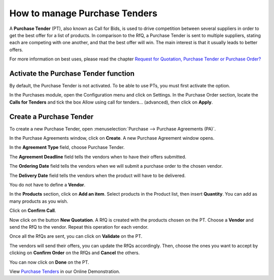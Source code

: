 ==============================
How to manage Purchase Tenders
==============================

A **Purchase Tender** (PT), also known as Call for Bids, is used to
drive competition between several suppliers in order to get the best
offer for a list of products. In comparison to the RfQ, a Purchase
Tender is sent to multiple suppliers, stating each are competing with
one another, and that the best offer will win. The main interest is that
it usually leads to better offers.

For more information on best uses, please read the chapter `Request for
Quotation, Purchase Tender or Purchase
Order? <https://www.odoo.com/documentation/user/10.0/purchase/overview/process/difference.html>`__

Activate the Purchase Tender function
-------------------------------------

By default, the Purchase Tender is not activated. To be able to use PTs,
you must first activate the option.

In the Purchases module, open the Configuration menu and click on
Settings. In the Purchase Order section, locate the **Calls for
Tenders** and tick the box Allow using call for tenders... (advanced),
then click on **Apply**.

.. image:: media/manage_multiple_offers00.png
	:align: center

Create a Purchase Tender
------------------------

To create a new Purchase Tender, open :menuselection:`Purchase --> Purchase Agreements
(PA)`.

.. image:: media/manage_multiple_offers01.png
	:align: center

In the Purchase Agreements window, click on **Create**. A new Purchase
Agreement window opens.

In the **Agreement Type** field, choose Purchase Tender.

The **Agreement Deadline** field tells the vendors when to have their offers submitted.

The **Ordering Date** field tells the vendors when we will submit a purchase order to the chosen vendor.

The **Delivery Date** field tells the vendors when the product will have to be delivered.

You do not have to define a **Vendor**.

In the **Products** section, click on **Add an item**. Select products
in the Product list, then insert **Quantity**. You can add as many
products as you wish.

.. image:: media/manage_multiple_offers02.png
	:align: center

Click on **Confirm Call**.

Now click on the button **New Quotation**. A RfQ is created with the
products chosen on the PT. Choose a **Vendor** and send the RfQ to the
vendor. Repeat this operation for each vendor.

.. image:: media/manage_multiple_offers03.png
	:align: center

Once all the RfQs are sent, you can click on **Validate** on the PT.

The vendors will send their offers, you can update the RfQs accordingly.
Then, choose the ones you want to accept by clicking on **Confirm
Order** on the RfQs and **Cancel** the others.

You can now click on **Done** on the PT.

View `Purchase Tenders <https://demo.odoo.com/?module=purchase_requisition.action_purchase_requisition>`__
in our Online Demonstration.

.. seealso:: 

	:doc:`../../overview/process/from_po_to_invoice`

	:doc:`../../overview/process/difference`
